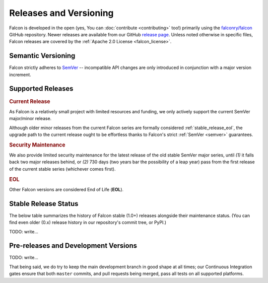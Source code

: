 Releases and Versioning
=======================

Falcon is developed in the open (yes, You can :doc:`contribute <contributing>`
too!) primarily using the
`falconry/falcon <https://github.com/falconry/falcon>`__ GitHub repository.
Newer releases are available from our GitHub
`release page <https://github.com/falconry/falcon/releases>`__.
Unless noted otherwise in specific files, Falcon releases are covered by the
:ref:`Apache 2.0 License <falcon_license>`.


.. _semver:

Semantic Versioning
-------------------

Falcon strictly adheres to `SemVer <https://semver.org/>`__ -- incompatible API
changes are only introduced in conjunction with a major version increment.


Supported Releases
------------------

.. _stable_release_current:

.. rubric:: Current Release

As Falcon is a relatively small project with limited resources and funding, we
only actively support the current SemVer major/minor release.

Although older minor releases from the current Falcon series are formally
considered :ref:`stable_release_eol`, the upgrade path to the current release
ought to be effortless thanks to Falcon's strict :ref:`SemVer <semver>`
guarantees.

.. _stable_release_security:

.. rubric:: Security Maintenance

We also provide limited security maintenance for the latest release of the old
stable SemVer major series, until *(1)* it falls back two major releases
behind, or *(2)* 730 days (two years bar the possibility of a leap year) pass
from the first release of the current stable series
(whichever comes first).

.. _stable_release_eol:

.. rubric:: EOL

Other Falcon versions are considered End of Life (**EOL**).

Stable Release Status
---------------------

The below table summarizes the history of Falcon stable (1.0+) releases
alongside their maintenance status.
(You can find even older (0.x) release history in our repository's commit tree,
or PyPI.)

.. falcon-releases:: changes/

TODO: write...


Pre-releases and Development Versions
-------------------------------------

TODO: write...

That being said, we do try to keep the main development branch in good shape at
all times; our Continuous Integration gates ensure that both ``master``
commits, and pull requests being merged, pass all tests on all supported
platforms.

